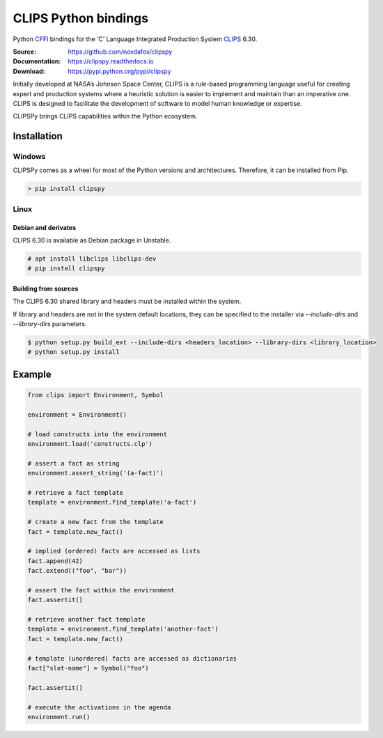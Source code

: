 CLIPS Python bindings
=====================

Python CFFI_ bindings for the ‘C’ Language Integrated Production System CLIPS_ 6.30.

:Source: https://github.com/noxdafox/clipspy
:Documentation: https://clipspy.readthedocs.io
:Download: https://pypi.python.org/pypi/clipspy

|travis badge| |docs badge|

.. |travis badge| image:: https://travis-ci.org/noxdafox/clipspy.svg?branch=master
   :target: https://travis-ci.org/noxdafox/clipspy
   :alt: Build Status
.. |docs badge| image:: https://readthedocs.org/projects/clipspy/badge/?version=latest
   :target: http://clipspy.readthedocs.io/en/latest/?badge=latest
   :alt: Documentation Status


Initially developed at NASA’s Johnson Space Center, CLIPS is a rule-based programming language useful for creating expert and production systems where a heuristic solution is easier to implement and maintain than an imperative one. CLIPS is designed to facilitate the development of software to model human knowledge or expertise.

CLIPSPy brings CLIPS capabilities within the Python ecosystem.

Installation
------------

Windows
+++++++

CLIPSPy comes as a wheel for most of the Python versions and architectures. Therefore, it can be installed from Pip.

.. code:: batch

    > pip install clipspy

Linux
+++++

Debian and derivates
********************

CLIPS 6.30 is available as Debian package in Unstable.

.. code:: bash

    # apt install libclips libclips-dev
    # pip install clipspy

Building from sources
*********************

The CLIPS 6.30 shared library and headers must be installed within the system.

If library and headers are not in the system default locations, they can be specified to the installer via `--include-dirs` and `--library-dirs` parameters.

.. code:: bash

    $ python setup.py build_ext --include-dirs <headers_location> --library-dirs <library_location>
    # python setup.py install

Example
-------

.. code:: python

    from clips import Environment, Symbol

    environment = Environment()

    # load constructs into the environment
    environment.load('constructs.clp')

    # assert a fact as string
    environment.assert_string('(a-fact)')

    # retrieve a fact template
    template = environment.find_template('a-fact')

    # create a new fact from the template
    fact = template.new_fact()

    # implied (ordered) facts are accessed as lists
    fact.append(42)
    fact.extend(("foo", "bar"))

    # assert the fact within the environment
    fact.assertit()

    # retrieve another fact template
    template = environment.find_template('another-fact')
    fact = template.new_fact()

    # template (unordered) facts are accessed as dictionaries
    fact["slot-name"] = Symbol("foo")

    fact.assertit()

    # execute the activations in the agenda
    environment.run()

.. _CLIPS: http://www.clipsrules.net/
.. _CFFI: https://cffi.readthedocs.io/en/latest/index.html
